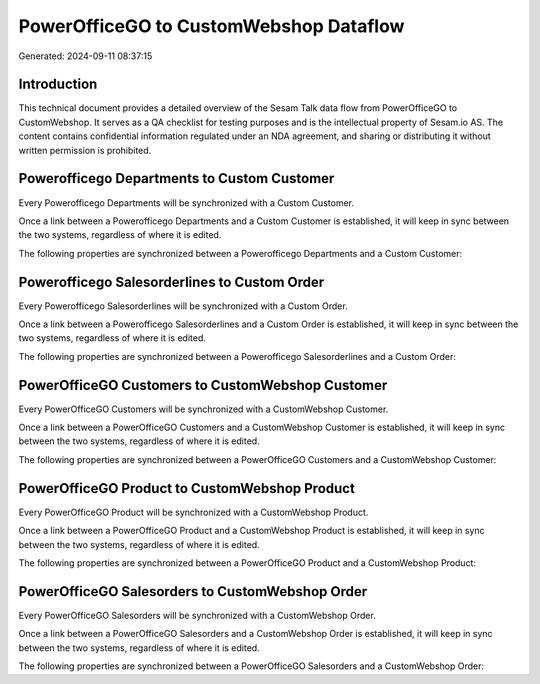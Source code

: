 =======================================
PowerOfficeGO to CustomWebshop Dataflow
=======================================

Generated: 2024-09-11 08:37:15

Introduction
------------

This technical document provides a detailed overview of the Sesam Talk data flow from PowerOfficeGO to CustomWebshop. It serves as a QA checklist for testing purposes and is the intellectual property of Sesam.io AS. The content contains confidential information regulated under an NDA agreement, and sharing or distributing it without written permission is prohibited.

Powerofficego Departments to Custom Customer
--------------------------------------------
Every Powerofficego Departments will be synchronized with a Custom Customer.

Once a link between a Powerofficego Departments and a Custom Customer is established, it will keep in sync between the two systems, regardless of where it is edited.

The following properties are synchronized between a Powerofficego Departments and a Custom Customer:

.. list-table::
   :header-rows: 1

   * - Powerofficego Departments Property
     - Custom Customer Property
     - Custom Data Type


Powerofficego Salesorderlines to Custom Order
---------------------------------------------
Every Powerofficego Salesorderlines will be synchronized with a Custom Order.

Once a link between a Powerofficego Salesorderlines and a Custom Order is established, it will keep in sync between the two systems, regardless of where it is edited.

The following properties are synchronized between a Powerofficego Salesorderlines and a Custom Order:

.. list-table::
   :header-rows: 1

   * - Powerofficego Salesorderlines Property
     - Custom Order Property
     - Custom Data Type


PowerOfficeGO Customers to CustomWebshop Customer
-------------------------------------------------
Every PowerOfficeGO Customers will be synchronized with a CustomWebshop Customer.

Once a link between a PowerOfficeGO Customers and a CustomWebshop Customer is established, it will keep in sync between the two systems, regardless of where it is edited.

The following properties are synchronized between a PowerOfficeGO Customers and a CustomWebshop Customer:

.. list-table::
   :header-rows: 1

   * - PowerOfficeGO Customers Property
     - CustomWebshop Customer Property
     - CustomWebshop Data Type


PowerOfficeGO Product to CustomWebshop Product
----------------------------------------------
Every PowerOfficeGO Product will be synchronized with a CustomWebshop Product.

Once a link between a PowerOfficeGO Product and a CustomWebshop Product is established, it will keep in sync between the two systems, regardless of where it is edited.

The following properties are synchronized between a PowerOfficeGO Product and a CustomWebshop Product:

.. list-table::
   :header-rows: 1

   * - PowerOfficeGO Product Property
     - CustomWebshop Product Property
     - CustomWebshop Data Type


PowerOfficeGO Salesorders to CustomWebshop Order
------------------------------------------------
Every PowerOfficeGO Salesorders will be synchronized with a CustomWebshop Order.

Once a link between a PowerOfficeGO Salesorders and a CustomWebshop Order is established, it will keep in sync between the two systems, regardless of where it is edited.

The following properties are synchronized between a PowerOfficeGO Salesorders and a CustomWebshop Order:

.. list-table::
   :header-rows: 1

   * - PowerOfficeGO Salesorders Property
     - CustomWebshop Order Property
     - CustomWebshop Data Type

